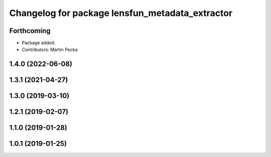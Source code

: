 .. SPDX-License-Identifier: BSD-3-Clause
.. SPDX-FileCopyrightText: Czech Technical University in Prague

^^^^^^^^^^^^^^^^^^^^^^^^^^^^^^^^^^^^^^^^^^^^^^^^
Changelog for package lensfun_metadata_extractor
^^^^^^^^^^^^^^^^^^^^^^^^^^^^^^^^^^^^^^^^^^^^^^^^

Forthcoming
-----------
* Package added.
* Contributors: Martin Pecka

1.4.0 (2022-06-08)
------------------

1.3.1 (2021-04-27)
------------------

1.3.0 (2019-03-10)
------------------

1.2.1 (2019-02-07)
------------------

1.1.0 (2019-01-28)
------------------

1.0.1 (2019-01-25)
------------------
